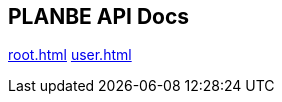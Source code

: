 == PLANBE API Docs

:doctype: book
:toc: left
:toclevels: 4
:source-highlighter: prettify
:regression: 회귀
:sectlinks:


link:root.html[role=include]
link:user.html[role=include]